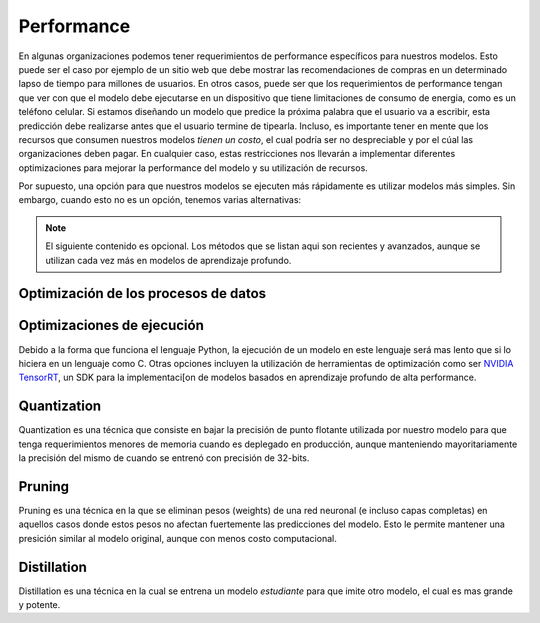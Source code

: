 ===========
Performance
===========
En algunas organizaciones podemos tener requerimientos de performance específicos para nuestros modelos. Esto puede ser el caso por ejemplo de un sitio web que debe mostrar las recomendaciones de compras en un determinado lapso de tiempo para millones de usuarios. En otros casos, puede ser que los requerimientos de performance tengan que ver con que el modelo debe ejecutarse en un dispositivo que tiene limitaciones de consumo de energia, como es un teléfono celular. Si estamos diseñando un modelo que predice la próxima palabra que el usuario va a escribir, esta predicción debe realizarse antes que el usuario termine de tipearla. Incluso, es importante tener en mente que los recursos que consumen nuestros modelos *tienen un costo*, el cual podría ser no despreciable y por el cúal las organizaciones deben pagar. En cualquier caso, estas restricciones nos llevarán a implementar diferentes optimizaciones para mejorar la performance del modelo y su utilización de recursos.

Por supuesto, una opción para que nuestros modelos se ejecuten más rápidamente es utilizar modelos más simples. Sin embargo, cuando esto no es un opción, tenemos varias alternativas:

.. note:: El siguiente contenido es opcional. Los métodos que se listan aqui son recientes y avanzados, aunque se utilizan cada vez más en modelos de aprendizaje profundo.

Optimización de los procesos de datos
-------------------------------------



Optimizaciones de ejecución
---------------------------
Debido a la forma que funciona el lenguaje Python, la ejecución de un modelo en este lenguaje será mas lento que si lo hiciera en un lenguaje como C. Otras opciones incluyen la utilización de herramientas de optimización como ser `NVIDIA TensorRT <https://developer.nvidia.com/tensorrt>`_, un SDK para la implementaci[on de modelos basados en aprendizaje profundo de alta performance.

Quantization
------------
Quantization es una técnica que consiste en bajar la precisión de punto flotante utilizada por nuestro modelo para que tenga requerimientos menores de memoria cuando es deplegado en producción, aunque manteniendo mayoritariamente la precisión del mismo de cuando se entrenó con precisión de 32-bits. 

Pruning
-------
Pruning es una técnica en la que se eliminan pesos (weights) de una red neuronal (e incluso capas completas) en aquellos casos donde estos pesos no afectan fuertemente las predicciones del modelo. Esto le permite mantener una presición similar al modelo original, aunque con menos costo computacional.

Distillation
------------
Distillation es una técnica en la cual se entrena un modelo *estudiante* para que imite otro modelo, el cual es mas grande y potente.

